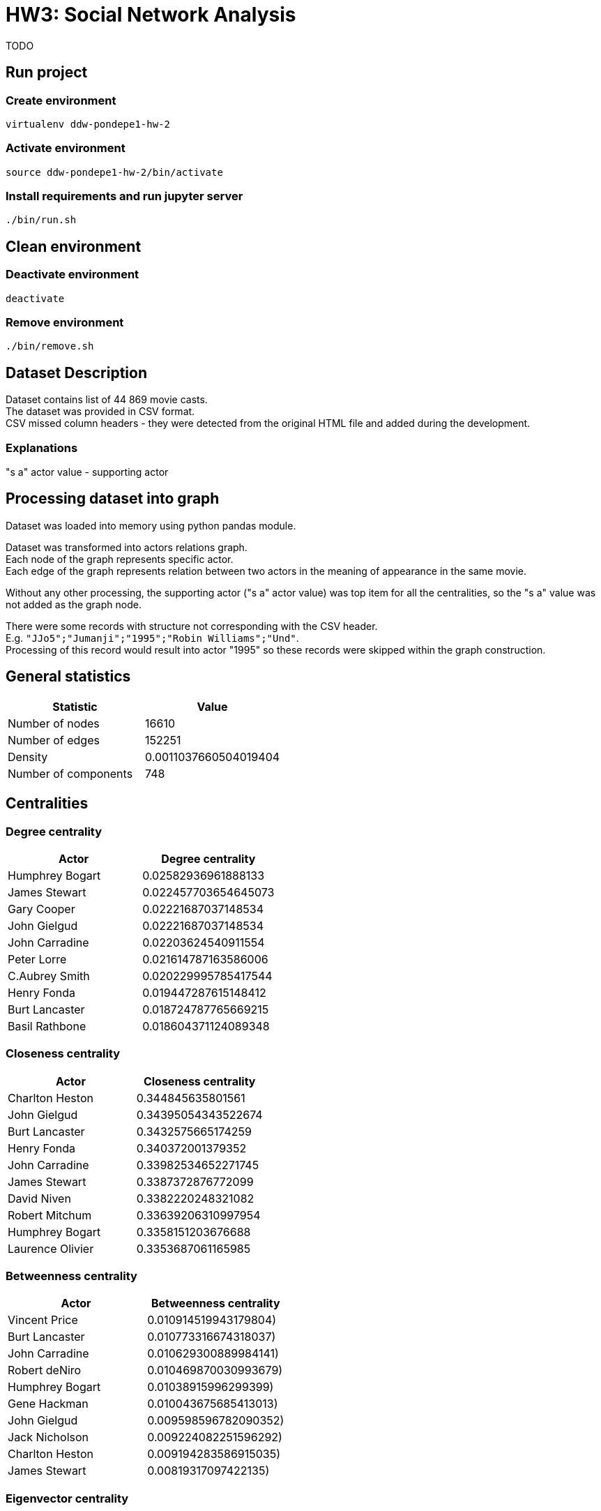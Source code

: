 = HW3: Social Network Analysis

TODO

== Run project

=== Create environment

[source, bash]
----
virtualenv ddw-pondepe1-hw-2
----

=== Activate environment

[source, bash]
----
source ddw-pondepe1-hw-2/bin/activate
----

=== Install requirements and run jupyter server

[source, bash]
----
./bin/run.sh
----

== Clean environment

=== Deactivate environment

[source, bash]
----
deactivate
----

=== Remove environment

[source, bash]
----
./bin/remove.sh
----

== Dataset Description

Dataset contains list of 44 869 movie casts. +
The dataset was provided in CSV format. +
CSV missed column headers - they were detected from the original HTML file and added during the development.

=== Explanations

"s a" actor value - supporting actor

== Processing dataset into graph

Dataset was loaded into memory using python pandas module. +

Dataset was transformed into actors relations graph. +
Each node of the graph represents specific actor. +
Each edge of the graph represents relation between two actors in the meaning of appearance in the same movie.

Without any other processing, the supporting actor ("s a" actor value) was top item for all the centralities, so the "s a" value was not added as the graph node.

There were some records with structure not corresponding with the CSV header. +
E.g. `"JJo5";"Jumanji";"1995";"Robin Williams";"Und"`. +
Processing of this record would result into actor "1995" so these records were skipped within the graph construction.

== General statistics

|===
| Statistic | Value

| Number of nodes | 16610
| Number of edges | 152251
| Density | 0.0011037660504019404
| Number of components | 748
|===

== Centralities

=== Degree centrality

|===
| Actor | Degree centrality

| Humphrey Bogart | 0.02582936961888133
| James Stewart | 0.022457703654645073
| Gary Cooper | 0.02221687037148534
| John Gielgud | 0.02221687037148534
| John Carradine | 0.02203624540911554
| Peter Lorre | 0.021614787163586006
| C.Aubrey Smith | 0.020229995785417544
| Henry Fonda | 0.019447287615148412
| Burt Lancaster | 0.018724787765669215
| Basil Rathbone | 0.018604371124089348
|===

=== Closeness centrality

|===
| Actor | Closeness centrality

| Charlton Heston | 0.344845635801561
| John Gielgud | 0.34395054343522674
| Burt Lancaster | 0.3432575665174259
| Henry Fonda | 0.340372001379352
| John Carradine | 0.33982534652271745
| James Stewart | 0.3387372876772099
| David Niven | 0.3382220248321082
| Robert Mitchum | 0.33639206310997954
| Humphrey Bogart | 0.3358151203676688
| Laurence Olivier | 0.3353687061165985
|===

=== Betweenness centrality

|===
| Actor | Betweenness centrality

| Vincent Price | 0.010914519943179804)
| Burt Lancaster | 0.010773316674318037)
| John Carradine | 0.010629300889984141)
| Robert deNiro | 0.010469870030993679)
| Humphrey Bogart | 0.01038915996299399)
| Gene Hackman | 0.010043675685413013)
| John Gielgud | 0.009598596782090352)
| Jack Nicholson | 0.009224082251596292)
| Charlton Heston | 0.009194283586915035)
| James Stewart | 0.00819317097422135)


|===

=== Eigenvector centrality

|===
| Actor | Eigenvector centrality

| C.Aubrey Smith | 0.10527683317479046)
| John Carradine | 0.09890130374344182)
| James Stewart | 0.09305088872021564)
| Peter Lorre | 0.09255643718949176)
| John Gielgud | 0.0915831074918527)
| Basil Rathbone | 0.08981921063491403)
| Gary Cooper | 0.08938955258000875)
| David Niven | 0.08746695187553871)
| Andy Devine | 0.08728719728815929)
| Humphrey Bogart | 0.08503246285164423)

|===

== Communities

Based on the dataset and the graph construction, communities represent groups of actors that appeared in common movies.

The largest clique community in dataset is of size 59 nodes.

    ('Beverly Bane', 1)
    ('Ralph Forbes', 1)
    ('Laurence Harvey', 1)
    ('Gulio Garbinetti', 1)
    ('Edna May Oliver', 1)
    ('John McEnery', 1)
    ('John Gielgud', 1)
    ('Paul Hardwick', 1)
    ('Robert Warwick', 1)
    ('Milo OShea', 1)
    ('Paul Panzer', 1)
    ('Susan Shentall', 1)
    ('Mario Caserini', 1)
    ('Rosemarie Dexter', 1)
    ('C.Aubrey Smith', 1)
    ('Gustav Serena', 1)
    ('Virginia Hammond', 1)
    ('Henry Kolker', 1)
    ('Francis X. Bushman', 1)
    ('Leslie Howard', 1)
    ('Enzo Fiermonte', 1)
    ('Basil Rathbone', 1)
    ('Francesca Bertini', 1)
    ('Olivia Hussey', 1)
    ('Theda Bara', 1)
    ('Sir Godrey Teale', 1)
    ('Antionio Pierfrederici', 1)
    ('Lela Mourad', 1)
    ('Norman Wooland', 1)
    ('Violet KembleCooper', 1)
    ('Julia M. Taylor', 1)
    ('Ibrahim Hamouda', 1)
    ('Norma Shearer', 1)
    ('td> Claire Danes<', 1)
    ('Laurence Olivier', 1)
    ('Natasha Peryy', 1)
    ('Sebastian Cabot', 1)
    ('Maria Gasperini', 1)
    ('Flora Robson', 1)
    ('Lydia Sherwood', 1)
    ('Nietta Zocchi', 1)
    ('Mary Malone', 1)
    ('Esmeralda Ruspoli', 1)
    ('Aldo Zollo', 1)
    ('Michael York', 1)
    ('Harry Hilliard', 1)
    ('John Barrymore', 1)
    ('Roberto Bisacco', 1)
    ('Leonard Whiting', 1)
    ('Bruce Robinson', 1)
    ('Reginald Denny', 1)
    ('George A. Lessey', 1)
    ('Conway Tearle', 1)
    ('Andy Devine', 1)
    ('Leonardo DiCaprio', 1)
    ('Bill Travers', 1)
    ('Mervyn Johns', 1)
    ('Meynier', 1)
    ('Florence Lawrence', 1)

Except the largest community, there are e.g. 5 communities of size greater or equal to 35.

== Kevin Bacon numbers

Kevin Bacon number represents distance of an actor from Kevin Bacon measured in length of the path from the given actor's node to Kevin Bacon's node in the relational graph.

As we can see, there are some actors with infinite Kevin Bacon number in the graph. It means that the path between the given actors and Kevin Bacon doesn't exist. In other words, these actors didn't play with anyone who played with anyone who played (the relation doesn't exist recursively) in the same movie with Kevin Bacon. It implies that the graph is divided into more components.

In later development, python's `inf` constant was replaces by `len(G.nodes())` value due to `GEFX` data type constraint over the `kevin_bacon_number` node attribute.

**Actors by Kevin Bacon number descending**

|===
| Actor | Kevin Bacon number

| Abel Gance | inf
| Abel Salazar | inf
| Abishek Kapoor | inf
| Adolfas Mekas | inf
| Adolph Gance | inf
| Adriana Asti | inf
| Agnes deMille | inf
| Aida Leiner | inf
| Ajay Devgan | inf
| Ajita Wist | inf
|===

Next tables contain top and bottom 10 actors by Kevin Bacon number including only finite values.

**Actors by Kevin Bacon number descending (finite only)**

|===
| Actor | Kevin Bacon number

| Haradhan Banerjee | 4
| Haren Chatterjee | 4
| Kazuo Hasegawa | 4
| Adrienne Servatie | 3
| Agnes Jaoui | 3
| Akira Emoto | 3
| Alain Bécourt | 3
| Alan Delon | 3
| Alan Freed | 3
| Albert Steinrück | 3
|===

In the following table we can see that the only actor with zero KB number value is Kevin Bacon. +
Actors having KB number value equal to 1 played in some movie with Kevin Bacon.

**Actors by Kevin Bacon number ascending**

|===
| Actor | Kevin Bacon number

| Kevin Bacon | 0
| Aaron Michael Metchik | 1
| Aaron Spelling | 1
| Abe Vigoda | 1
| Adam Roarke | 1
| Adam West | 1
| Adolphe Menjou | 1
| Aerik Egan | 1
| Aidan Quinn | 1
| Al Karth | 1
|===

== Visualizations

=== Graph reduction

To be able to visualize the dataset, actors appearing in movies with 5 or more casts were removed from the graph for visualization.

Following table describes general statistics of the reduced graph:

|===
| Statistic | Value

| Number of nodes | 4853
| Number of edges | 43510
| Density | 0.003695625843322112
| Number of components | 15
|===

=== Main component full view

image::./results/gephi_screenshots/main_component.png[,900,]

=== Main component outer view

image::./results/gephi_screenshots/main_component_outer.png[,900,]

=== Isolated components

image::./results/gephi_screenshots/isolated_components.png[,900,]

=== Isolated components zoom

image::./results/gephi_screenshots/isolated_components_zoom.png[,900,]

As we can see, isolated components are not connected to the main component. +
Theoretically, I assume that Kevin Bacon number should equal to `len(G_reduced.nodes())` for the actors within the isolated components.

Lets test e.g. the `Matthew Settle` Kevin Bacon number.

image::./results/gephi_screenshots/isolated_actor_kb_number_test.png[,900,]

As we can see, KB number is equal to `len(G_reduced.nodes())`.

=== Kevin Bacon number partitioning

image::./results/gephi_screenshots/kevin_bacon_partitioning.png[,900,]

=== networkx community partitioning

image::./results/gephi_screenshots/community_partitioning.png[,900,]

=== Degree centrality ranking

image::./results/gephi_screenshots/degree_centrality_ranking.png[,900,]

image::./results/gephi_screenshots/degree_centrality_zoom.png[,900,]

=== Closeness centrality ranking

image::./results/gephi_screenshots/closeness_centrality_ranking.png[,900,]

=== Betweenness centrality ranking

image::./results/gephi_screenshots/betweeness_centrality_ranking.png[,900,]

=== Eigenvector centrality ranking

image::./results/gephi_screenshots/eigenvector_centrality_ranking.png[,900,]

image::./results/gephi_screenshots/eigenvector_centrality_zoom.png[,900,]

== Issues during implementation

TODO

Missing CSV header line +
Values separated by ; +

Pandas grouping by movies - but very useful library
Gephi problems - OpenGL

',\s\{'degree_centrality':\s(\d|\.|e-|)+, 'kevin_bacon_number':

== Ideas for extensions/improvements/future work

TODO